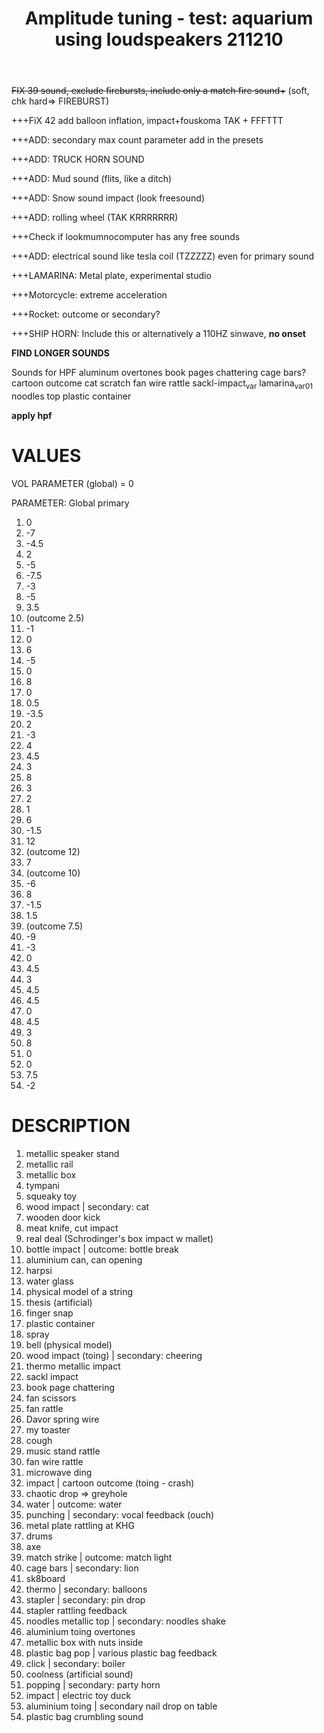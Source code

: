 #+TITLE: Amplitude tuning - test: aquarium using loudspeakers 211210

+++FIX 39 sound, exclude firebursts, include only a match fire sound++++ (soft, chk hard=> FIREBURST)

+++FiX 42 add balloon inflation, impact+fouskoma TAK + FFFTTT

+++ADD: secondary max count parameter add in the presets

+++ADD: TRUCK HORN SOUND

+++ADD: Mud sound (flits, like a ditch)

+++ADD: Snow sound impact (look freesound)

+++ADD: rolling wheel (TAK KRRRRRRR)

+++Check if lookmumnocomputer has any free sounds

+++ADD: electrical sound like tesla coil (TZZZZZ) even for primary sound

+++LAMARINA: Metal plate, experimental studio

+++Motorcycle: extreme acceleration

+++Rocket: outcome or secondary?

+++SHIP HORN: Include this or alternatively a 110HZ sinwave, *no onset*

*FIND LONGER SOUNDS*

Sounds for HPF
aluminum overtones
book pages chattering
cage bars?
cartoon outcome
cat scratch
fan wire rattle
sackl-impact_var
lamarina_var01
noodles top
plastic container

*apply hpf*



* VALUES

VOL PARAMETER (global) = 0

PARAMETER: Global primary

1. 0
2. -7
3. -4.5
4. 2
5. -5
6. -7.5
7. -3
8. -5
9. 3.5
10. (outcome 2.5)
11. -1
12. 0
13. 6
14. -5
15. 0
16. 8
17. 0
18. 0.5
19. -3.5
20. 2
21. -3
22. 4
23. 4.5
24. 3
25. 8
26. 3
27. 2
28. 1
29. 6
30. -1.5
31. 12
32. (outcome 12)
33. 7
34. (outcome 10)
35. -6
36. 8
37. -1.5
38. 1.5
39. (outcome 7.5)
40. -9
41. -3
42. 0
43. 4.5
44. 3
45. 4.5
46. 4.5
47. 0
48. 4.5
49. 3
50. 8
51. 0
52. 0
53. 7.5
54. -2

* DESCRIPTION
1. metallic speaker stand
2. metallic rail
3. metallic box
4. tympani
5. squeaky toy
6. wood impact | secondary: cat
7. wooden door kick
8. meat knife, cut impact
9. real deal (Schrodinger's box impact w mallet)
10. bottle impact | outcome: bottle break
11. aluminium can, can opening
12. harpsi
13. water glass
14. physical model of a string
15. thesis (artificial)
16. finger snap
17. plastic container
18. spray
19. bell (physical model)
20. wood impact (toing) | secondary: cheering
21. thermo metallic impact
22. sackl impact
23. book page chattering
24. fan scissors
25. fan rattle
26. Davor spring wire
27. my toaster
28. cough
29. music stand rattle
30. fan wire rattle
31. microwave ding
32. impact | cartoon outcome (toing - crash)
33. chaotic drop => greyhole
34. water | outcome: water
35. punching | secondary: vocal feedback (ouch)
36. metal plate rattling at KHG
37. drums
38. axe
39. match strike | outcome: match light
40. cage bars | secondary: lion
41. sk8board
42. thermo | secondary: balloons
43. stapler | secondary: pin drop
44. stapler rattling feedback
45. noodles metallic top | secondary: noodles shake
46. aluminium toing overtones
47. metallic box with nuts inside
48. plastic bag pop | various plastic bag feedback
49. click | secondary: boiler
50. coolness (artificial sound)
51. popping | secondary: party horn
52. impact | electric toy duck
53. aluminium toing | secondary nail drop on table
54. plastic bag crumbling sound
